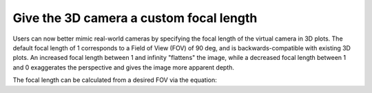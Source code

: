 Give the 3D camera a custom focal length
----------------------------------------

Users can now better mimic real-world cameras by specifying the focal length of
the virtual camera in 3D plots. The default focal length of 1 corresponds to a
Field of View (FOV) of 90 deg, and is backwards-compatible with existing 3D
plots. An increased focal length between 1 and infinity "flattens" the image,
while a decreased focal length between 1 and 0 exaggerates the perspective and
gives the image more apparent depth.

The focal length can be calculated from a desired FOV via the equation:

.. mathmpl::

    focal\_length = 1/\tan(FOV/2)

.. plot::
    :include-source: true

    from mpl_toolkits.mplot3d import axes3d
    import matplotlib.pyplot as plt
    from numpy import inf
    fig, axs = plt.subplots(1, 3, subplot_kw={'projection': '3d'})
    X, Y, Z = axes3d.get_test_data(0.05)
    focal_lengths = [0.2, 1, inf]
    for ax, fl in zip(axs, focal_lengths):
        ax.plot_wireframe(X, Y, Z, rstride=10, cstride=10)
        ax.set_proj_type('persp', focal_length=fl)
        ax.set_title(f"focal_length = {fl}")
    fig.set_size_inches(10, 4)
    plt.show()
